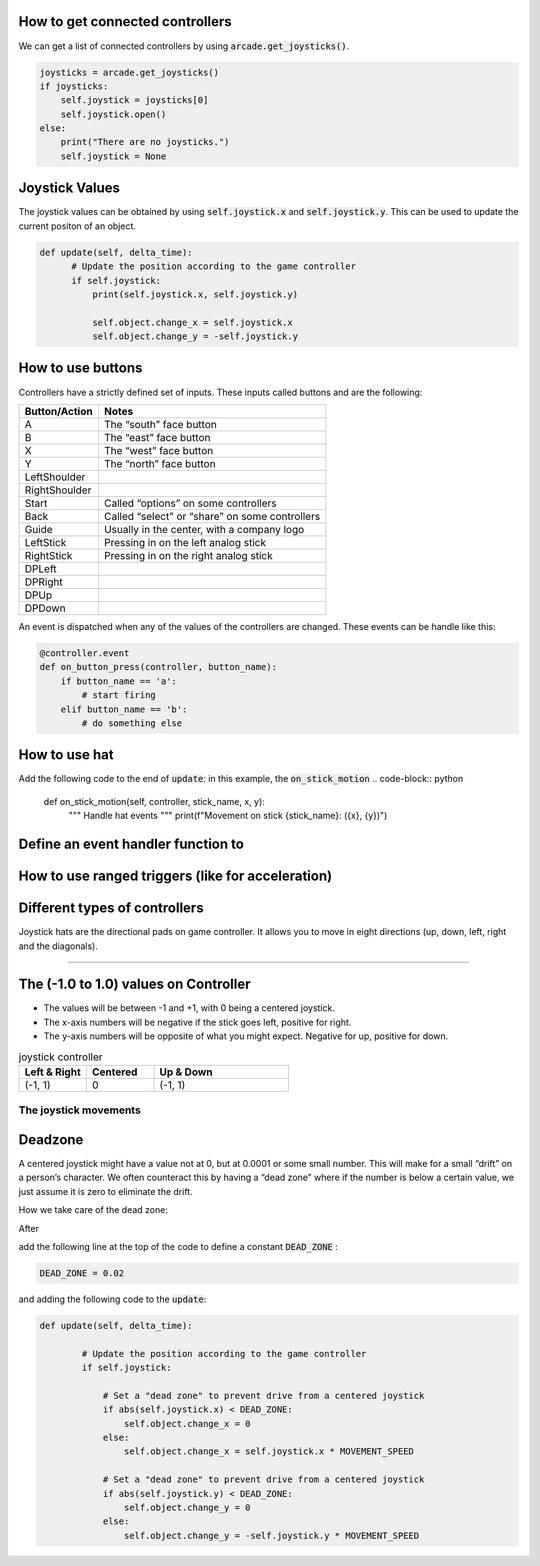 .. _example-code:

How to get connected controllers
===================
We can get a list of connected controllers by using :code:`arcade.get_joysticks()`.

.. code-block:: python

      joysticks = arcade.get_joysticks()
      if joysticks:
          self.joystick = joysticks[0]
          self.joystick.open()
      else:
          print("There are no joysticks.")
          self.joystick = None

Joystick Values
================
The joystick values can be obtained by using :code:`self.joystick.x` and :code:`self.joystick.y`. This can be used to update the current positon of an object.

.. code-block:: python

    def update(self, delta_time):
          # Update the position according to the game controller
          if self.joystick:
              print(self.joystick.x, self.joystick.y)

              self.object.change_x = self.joystick.x
              self.object.change_y = -self.joystick.y

How to use buttons
===================

Controllers have a strictly defined set of inputs. These inputs called buttons and are the following:

+---------------+-------------------------------------------------------+
| Button/Action | Notes                                                 |
+===============+=======================================================+
| A             | The “south” face button                               |
+---------------+-------------------------------------------------------+
| B             | The “east” face button                                |
+---------------+-------------------------------------------------------+
| X             | The “west” face button                                |
+---------------+-------------------------------------------------------+
| Y             | The “north” face button                               |
+---------------+-------------------------------------------------------+
| LeftShoulder  |                                                       |
+---------------+-------------------------------------------------------+
| RightShoulder |                                                       |
+---------------+-------------------------------------------------------+
| Start         | Called “options” on some controllers                  |
+---------------+-------------------------------------------------------+
| Back          | Called “select” or “share” on some controllers        |
+---------------+-------------------------------------------------------+
| Guide         | Usually in the center, with a company logo            |
+---------------+-------------------------------------------------------+
| LeftStick     | Pressing in on the left analog stick                  |
+---------------+-------------------------------------------------------+
| RightStick    | Pressing in on the right analog stick                 |
+---------------+-------------------------------------------------------+
| DPLeft        |                                                       |
+---------------+-------------------------------------------------------+
| DPRight       |                                                       |
+---------------+-------------------------------------------------------+
| DPUp          |                                                       |
+---------------+-------------------------------------------------------+
| DPDown        |                                                       |
+---------------+-------------------------------------------------------+

An event is dispatched when any of the values of the controllers are changed. These events can be handle like this:

.. code-block:: python

      @controller.event
      def on_button_press(controller, button_name):
          if button_name == 'a':
              # start firing
          elif button_name == 'b':
              # do something else
              
How to use hat
==============================
Add the following code to the end of :code:`update`:
in this example, the :code:`on_stick_motion`
.. code-block:: python

    def on_stick_motion(self, controller, stick_name, x, y):
        """ Handle hat events """
        print(f"Movement on stick {stick_name}: ({x}, {y})")
Define an event handler function to 
==============================
How to use ranged triggers (like for acceleration)
=================================================================

Different types of controllers
==============================
Joystick hats are the directional pads on game controller. It allows you to move in eight directions (up, down, left, right and the diagonals).


==============================

The (-1.0 to 1.0) values on Controller
================= 
* The values will be between -1 and +1, with 0 being a centered joystick.
* The x-axis numbers will be negative if the stick goes left, positive for right.
* The y-axis numbers will be opposite of what you might expect. Negative for up, positive for down.

.. list-table:: joystick controller
   :widths: 25 25 50
   :header-rows: 1
   
   * - Left & Right
     - Centered
     - Up & Down
   * -   (-1, 1)
     -    0
     -   (-1, 1)


The joystick movements
^^^^^^^^^^^^^^^^^^^^^^^^^^^^^^^^
.. image:: joystickController.png
    :width: 400px
    :align: center
    :alt: Screenshot of controller movements

     
Deadzone
========
A centered joystick might have a value not at 0, but at 0.0001 or some small number. This will make for a small “drift” on a person’s character. We often counteract this by having a “dead zone” where if the number is below a certain value, we just assume it is zero to eliminate the drift.

How we take care of the dead zone:

After 

.. code-block:: console
      import arcade

add the following line at the top of the code to define a constant :code:`DEAD_ZONE` :

.. code-block:: console

    DEAD_ZONE = 0.02


and adding the following code to the :code:`update`:

.. code-block:: python

    def update(self, delta_time):

            # Update the position according to the game controller
            if self.joystick:

                # Set a "dead zone" to prevent drive from a centered joystick
                if abs(self.joystick.x) < DEAD_ZONE:
                    self.object.change_x = 0
                else:
                    self.object.change_x = self.joystick.x * MOVEMENT_SPEED

                # Set a "dead zone" to prevent drive from a centered joystick
                if abs(self.joystick.y) < DEAD_ZONE:
                    self.object.change_y = 0
                else:
                    self.object.change_y = -self.joystick.y * MOVEMENT_SPEED


   
